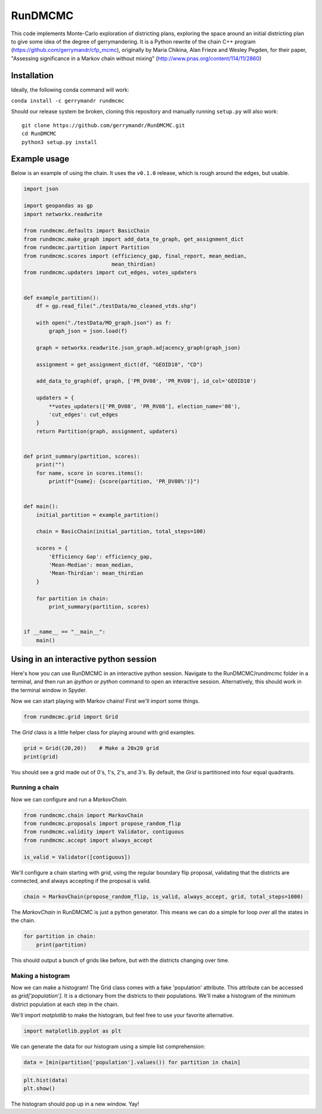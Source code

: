 ===============================
RunDMCMC
===============================


.. image:: https://circleci.com/gh/gerrymandr/RunDMCMC.svg?style=svg
    :target: https://circleci.com/gh/gerrymandr/RunDMCMC
.. image:: https://codecov.io/gh/gerrymandr/RunDMCMC/branch/master/graph/badge.svg
   :target: https://codecov.io/gh/gerrymandr/RunDMCMC
.. image:: https://api.codacy.com/project/badge/Grade/b02dfe3d778b40f3890d228889feee52
   :target: https://www.codacy.com/app/msarahan/RunDMCMC?utm_source=github.com&amp;utm_medium=referral&amp;utm_content=gerrymandr/RunDMCMC&amp;utm_campaign=Badge_Grade
.. image:: https://readthedocs.org/projects/rundmcmc/badge/?version=latest
   :target: https://rundmcmc.readthedocs.io/en/latest
   :alt: Documentation Status


This code implements Monte-Carlo exploration of districting plans, exploring
the space around an initial districting plan to give some idea of the degree of
gerrymandering. It is a Python rewrite of the chain C++ program
(https://github.com/gerrymandr/cfp_mcmc), originally by Maria Chikina, Alan
Frieze and Wesley Pegden, for their paper, "Assessing significance in a Markov
chain without mixing" (http://www.pnas.org/content/114/11/2860)


Installation
============

Ideally, the following conda command will work:

``conda install -c gerrymandr rundmcmc``

Should our release system be broken, cloning this repository and manually
running ``setup.py`` will also work::

    git clone https://github.com/gerrymandr/RunDMCMC.git
    cd RunDMCMC
    python3 setup.py install


Example usage
=============

Below is an example of using the chain. It uses the ``v0.1.0`` release, which
is rough around the edges, but usable.

.. code-block:: python

    import json

    import geopandas as gp
    import networkx.readwrite

    from rundmcmc.defaults import BasicChain
    from rundmcmc.make_graph import add_data_to_graph, get_assignment_dict
    from rundmcmc.partition import Partition
    from rundmcmc.scores import (efficiency_gap, final_report, mean_median,
                                mean_thirdian)
    from rundmcmc.updaters import cut_edges, votes_updaters


    def example_partition():
        df = gp.read_file("./testData/mo_cleaned_vtds.shp")

        with open("./testData/MO_graph.json") as f:
            graph_json = json.load(f)

        graph = networkx.readwrite.json_graph.adjacency_graph(graph_json)

        assignment = get_assignment_dict(df, "GEOID10", "CD")

        add_data_to_graph(df, graph, ['PR_DV08', 'PR_RV08'], id_col='GEOID10')

        updaters = {
            **votes_updaters(['PR_DV08', 'PR_RV08'], election_name='08'),
            'cut_edges': cut_edges
        }
        return Partition(graph, assignment, updaters)
    

    def print_summary(partition, scores):
        print("")
        for name, score in scores.items():
            print(f"{name}: {score(partition, 'PR_DV08%')}")


    def main():
        initial_partition = example_partition()

        chain = BasicChain(initial_partition, total_steps=100)

        scores = {
            'Efficiency Gap': efficiency_gap,
            'Mean-Median': mean_median,
            'Mean-Thirdian': mean_thirdian
        }

        for partition in chain:
            print_summary(partition, scores)


    if __name__ == "__main__":
        main()

Using in an interactive python session
======================================

Here's how you can use RunDMCMC in an interactive python session.
Navigate to the RunDMCMC/rundmcmc folder in a terminal, and then run an `ipython` or `python` command
to open an interactive session. Alternatively, this should work in the terminal window in Spyder.

Now we can start playing with Markov chains! First we'll import some things.

.. code-block:: python

    from rundmcmc.grid import Grid

The `Grid` class is a little helper class for playing around with grid examples.

.. code-block:: python

    grid = Grid((20,20))    # Make a 20x20 grid
    print(grid)

You should see a grid made out of 0's, 1's, 2's, and 3's. By default, the `Grid` is partitioned into
four equal quadrants.

Running a chain
---------------

Now we can configure and run a `MarkovChain`.

.. code-block:: python

    from rundmcmc.chain import MarkovChain
    from rundmcmc.proposals import propose_random_flip
    from rundmcmc.validity import Validator, contiguous
    from rundmcmc.accept import always_accept

    is_valid = Validator([contiguous])

We'll configure a chain starting with `grid`, using the regular boundary flip proposal,
validating that the districts are connected, and always accepting if the proposal is valid.

.. code-block:: python

    chain = MarkovChain(propose_random_flip, is_valid, always_accept, grid, total_steps=1000)

The `MarkovChain` in RunDMCMC is just a python generator. This means we can do a simple
for loop over all the states in the chain.

.. code-block:: python

    for partition in chain:
        print(partition)

This should output a bunch of grids like before, but with the districts changing over time.

Making a histogram
------------------

Now we can make a histogram! The Grid class comes with a fake 'population' attribute. This
attribute can be accessed as `grid['population']`. It is a dictionary from the districts
to their populations.
We'll make a histogram of the minimum district population at each step in the chain.

We'll import `matplotlib` to make the histogram, but feel free to use your favorite alternative.

.. code-block:: python

    import matplotlib.pyplot as plt

We can generate the data for our histogram using a simple list comprehension:

.. code-block:: python

    data = [min(partition['population'].values()) for partition in chain]

.. code-block:: python

    plt.hist(data)
    plt.show()

The histogram should pop up in a new window. Yay!